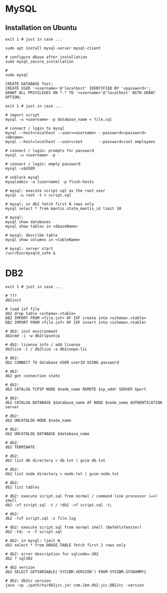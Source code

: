 * MySQL
** Installation on Ubuntu
   #+BEGIN_SRC shell
     exit 1 # just in case ...

     sudo apt install mysql-server mysql-client

     # configure dbase after installation
     sudo mysql_secure_installation

     #
     sudo mysql
   #+END_SRC

#+BEGIN_SRC mysql
  CREATE DATABASE Test;
  CREATE USER '<username>'@'localhost' IDENTIFIED BY '<password>';
  GRANT ALL PRIVILEGES ON *.* TO '<username>'@'localhost' WITH GRANT OPTION;
#+END_SRC

#+BEGIN_SRC shell
  exit 1 # just in case ...

  # import script
  mysql -u <username> -p database_name < file.sql

  # connect / login to mysql
  mysql --host=localhost --user=<username> --password=<password> <dbname>
  mysql --host=localhost --user=root       --password=root employees

  # connect / login: prompts for password
  mysql -u <username> -p

  # connect / login: empty password
  mysql -u$USER

  # unblock mysql
  mysqladmin -u [username] -p flush-hosts

  # mysql: execute script.sql as the root user
  mysql -u root -t < script.sql

  # mysql: in db2 fetch first N rows only
  mysql select * from mantis.state_mantis_id limit 10

  # mysql:
  mysql show databases
  mysql show tables in <dbaseName>

  # mysql: describe table
  mysql show columns in <tableName>

  # mysql: server start
  /usr/bin/mysqld_safe &
#+END_SRC

* DB2
  #+BEGIN_SRC shell
    exit 1 # just in case ...

    # ???
    db2init

    # load ixf file
    db2 drop table <schema>.<table>
    DB2 IMPORT FROM <file.ixf> OF IXF create into <schema>.<table>
    DB2 IMPORT FROM <file.ixf> OF IXF insert into <schema>.<table>

    # db2: init environment
    db2cmd -i -w db2clpsetcp

    # db2: license info / add license
    db2licm -l / db2licm -a db2conpe.lic

    # db2:
    db2 CONNECT TO database USER userID USING password

    # db2:
    db2 get connection state

    # db2:
    db2 CATALOG TCPIP NODE $node_name REMOTE $ip_addr SERVER $port

    # db2:
    db2 CATALOG DATABASE $database_name AT NODE $node_name AUTHENTICATION server

    # db2:
    db2 UNCATALOG NODE $node_name

    # db2:
    db2 UNCATALOG DATABASE $database_name

    # db2:
    db2 TERMINATE

    # db2:
    db2 list db directory > db.txt | gvim db.txt

    # db2:
    db2 list node directory > node.txt | gvim node.txt

    # db2:
    db2 list tables

    # db2: execute script.sql from normal / command line processor (=>) shell
    db2 -vf script.sql -t / !db2 -vf script.sql -t;

    # db2:
    db2 -tvf script.sql -z file.log

    # db2: execute script.sql from normal shell (Befehlsfenster)
    db2 -td; -v -f script.sql

    # db2: in mysql: limit N
    db2 select * from DBASE.TABLE fetch first 2 rows only

    # db2: error description for sqlcode=-302
    db2 ? sql302

    # db2 version
    db2 SELECT GETVARIABLE('SYSIBM.VERSION') FROM SYSIBM.SYSDUMMY1

    # db2: db2cc version
    java -cp ./path/to/db2jcc.jar com.ibm.db2.jcc.DB2Jcc -version
#+END_SRC
